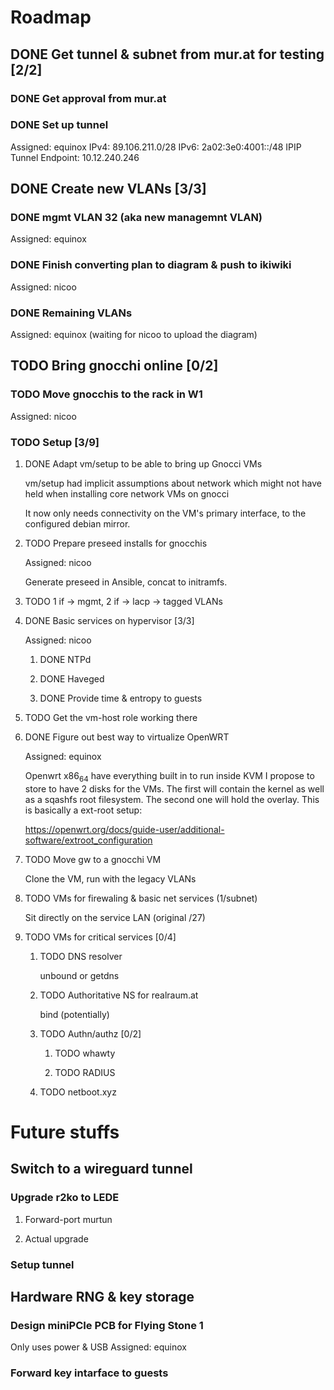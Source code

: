 * Roadmap
** DONE Get tunnel & subnet from mur.at for testing [2/2]
*** DONE Get approval from mur.at
    CLOSED: [2018-06-01 Fri 20:29]
*** DONE Set up tunnel
    CLOSED: [2018-06-02 Sa 01:26]
    Assigned: equinox
    IPv4: 89.106.211.0/28
    IPv6: 2a02:3e0:4001::/48
    IPIP Tunnel Endpoint: 10.12.240.246
** DONE Create new VLANs [3/3]
*** DONE mgmt VLAN 32 (aka new managemnt VLAN)
    CLOSED: [2018-06-02 Sa 03:17]
    Assigned: equinox
*** DONE Finish converting plan to diagram & push to ikiwiki
    CLOSED: [2018-07-08 So 00:07]
    Assigned: nicoo
*** DONE Remaining VLANs
    CLOSED: [2018-07-08 So 00:07]
    Assigned: equinox (waiting for nicoo to upload the diagram)
** TODO Bring gnocchi online [0/2]
*** TODO Move gnocchis to the rack in W1
    Assigned: nicoo
*** TODO Setup [3/9]
**** DONE Adapt vm/setup to be able to bring up Gnocci VMs
     CLOSED: [2018-06-17 Sun 12:32]

     vm/setup had implicit assumptions about network which might not have
     held when installing core network VMs on gnocci

     It now only needs connectivity on the VM's primary interface,
     to the configured debian mirror.

**** TODO Prepare preseed installs for gnocchis
     Assigned: nicoo

     Generate preseed in Ansible, concat to initramfs.

**** TODO 1 if -> mgmt, 2 if -> lacp -> tagged VLANs
**** DONE Basic services on hypervisor [3/3]
     Assigned: nicoo
***** DONE NTPd
      CLOSED: [2018-06-17 Sun 16:31]
***** DONE Haveged
      CLOSED: [2018-06-08 Sun 21:24]
***** DONE Provide time & entropy to guests
      CLOSED: [2018-06-08 Sun 21:24]

**** TODO Get the vm-host role working there
**** DONE Figure out best way to virtualize OpenWRT
     CLOSED: [2018-06-17 So 16:00]
      Assigned: equinox

      Openwrt x86_64 have everything built in to run inside KVM
      I propose to store to have 2 disks for the VMs. The first will contain
      the kernel as well as a sqashfs root filesystem. The second one will hold
      the overlay. This is basically a ext-root setup:

      https://openwrt.org/docs/guide-user/additional-software/extroot_configuration

**** TODO Move gw to a gnocchi VM
Clone the VM, run with the legacy VLANs
**** TODO VMs for firewaling & basic net services (1/subnet)
Sit directly on the service LAN (original /27)
**** TODO VMs for critical services [0/4]
***** TODO DNS resolver
unbound or getdns
***** TODO Authoritative NS for realraum.at
bind (potentially)
***** TODO Authn/authz [0/2]
****** TODO whawty
****** TODO RADIUS
***** TODO netboot.xyz
* Future stuffs
** Switch to a wireguard tunnel
*** Upgrade r2ko to LEDE
**** Forward-port murtun
**** Actual upgrade
*** Setup tunnel
** Hardware RNG & key storage
*** Design miniPCIe PCB for Flying Stone 1
    Only uses power & USB
    Assigned: equinox
*** Forward key intarface to guests
